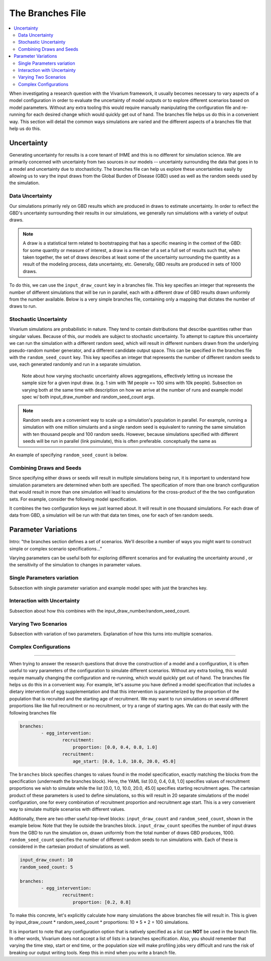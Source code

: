 =================
The Branches File
=================

.. contents::
    :depth: 2
    :local:
    :backlinks: none

When investigating a research question with the Vivarium framework, it usually becomes necessary to vary aspects of a model configuration in order to
evaluate the uncertainty of model outputs or to explore different scenarios based on model parameters. Without any extra tooling this would require
manually manipulating the configuration file and re-running for each desired change which would quickly get out of hand. The branches file helps us do
this in a convenient way. This section will detail the common ways simulations are varied and the different aspects of a branches file that help us do this.

Uncertainty
-----------

Generating uncertainty for results is a core tenant of IHME and this is no different for simulation science. We are primarily concerned with uncertainty
from two sources in our models -- uncertainty surrounding the data that goes in to a model and uncertainty due to stochasticity. The branches file can help
us explore these uncertainties easily by allowing us to vary the input draws from the Global Burden of Disease (GBD) used as well as the random seeds
used by the simulation.

Data Uncertainty
^^^^^^^^^^^^^^^^
Our simulations primarily rely on GBD results which are produced in draws to estimate uncertainty. In order to reflect the GBD's uncertainty surrounding their
results in our simulations, we generally run simulations with a variety of output draws.

.. note::
    A draw is a statistical term related to bootstrapping that has a specific meaning in the context of the GBD: for some quantity or measure of interest, a
    draw is a member of a set a full set of results such that, when taken together, the set of draws describes at least some of the uncertainty surrounding
    the quantity as a result of the modeling process, data uncertainty, etc. Generally, GBD results are produced in sets of 1000 draws.

To do this, we can use the ``input_draw_count`` key in a branches file. This key specifies an integer that represents the number of different simulations that
will be run in parallel, each with a different draw of GBD results drawn uniformly from the number available. Below is a very simple branches file, containing
only a mapping that dictates the number of draws to run.

.. code-block:: yaml
    input_draw_count: 10

Stochastic Uncertainty
^^^^^^^^^^^^^^^^^^^^^^
Vivarium simulations are probabilistic in nature. They tend to contain distributions that describe quantities rather than singular values. Because of this,
our models are subject to stochastic uncertainty. To attempt to capture this uncertainty we can run the simulation with a different random seed, which will
result in different numbers drawn from the underlying pseudo-random number generator, and a different candidate output space. This can be specified in the
branches file with the ``random_seed_count`` key. This key specifies an integer that represents the number of different random seeds to use, each generated
randomly and run in a separate simulation.

    Note about how varying stochastic uncertainty allows aggregations, effectively letting us increase
    the sample size for a given input draw. (e.g. 1 sim with 1M people == 100 sims with 10k people).
    Subsection on varying both at the same time with description on how we arrive at the number of runs and example
    model spec w/ both input_draw_number and random_seed_count args.

.. note::
    Random seeds are a convenient way to scale up a simulation's population in parallel. For example, running a simulation with one million simulants and a
    single random seed is equivalent to running the same simulation with ten thousand people and 100 random seeds. However, because simulations specified
    with different seeds will be run in parallel (link psimulate), this is often preferable.
    conceptually the same as

An example of specifying ``random_seed_count`` is below.

.. code-block:: yaml
    random_seed_count: 100

Combining Draws and Seeds
^^^^^^^^^^^^^^^^^^^^^^^^^
Since specifying either draws or seeds will result in multiple simulations being run, it is important to understand how simulation parameters are determined
when both are specified. The specification of more than one branch configuration that would result in more than one simulation will lead to simulations for the
cross-product of the the two configuration sets. For example, consider the following model specification.

.. code-block:: yaml
    input_draw_count: 100
    random_seed_count: 10

It combines the two configuration keys we just learned about. It will result in one thousand simulations. For each draw of data from GBD, a simulation will be
run with that data ten times, one for each of ten random seeds.

Parameter Variations
--------------------

Intro: "the branches section defines a set of scenarios. We'll describe a number of ways you might want to construct
simple or complex scenario specifications..."

Varying parameters can be useful both for exploring different scenarios and for evaluating the uncertainty around , or the sensitivity of the simulation to changes
in parameter values.

Single Parameters variation
^^^^^^^^^^^^^^^^^^^^^^^^^^^
Subsection with single parameter variation and example model spec with just the branches key.

Interaction with Uncertainty
^^^^^^^^^^^^^^^^^^^^^^^^^^^^
Subsection about how this combines with the input_draw_number/random_seed_count.

Varying Two Scenarios
^^^^^^^^^^^^^^^^^^^^^
Subsection with variation of two parameters. Explanation of how this turns into multiple scenarios.

Complex Configurations
^^^^^^^^^^^^^^^^^^^^^^

########################################################################################################################

When trying to answer the research questions that drove the construction of a model and a configuration, it is often
useful to vary parameters of the configuration to simulate different scenarios.  Without any extra tooling, this would
require manually changing the configuration and re-running, which would quickly get out of hand. The branches file helps
us do this in a convenient way. For example, let's assume you have defined a model specification that includes a
dietary intervention of egg supplementation and that this intervention is parameterized by the proportion of the
population that is recruited and the starting age of recruitment. We may want to run simulations on several different
proportions like like full recruitment or no recruitment, or try a range of starting ages. We can do that easily with
the following branches file

.. code-block:: yaml

    branches:
            - egg_intervention:
                    recruitment:
                        proportion: [0.0, 0.4, 0.8, 1.0]
                    recruitment:
                        age_start: [0.0, 1.0, 10.0, 20.0, 45.0]

The ``branches`` block specifies changes to values found in the model specification, exactly matching the blocks from
the specification (underneath the branches block).  Here, the YAML list [0.0, 0.4, 0.8, 1.0] specifies values of
recruitment proportions we wish to simulate while the list [0.0, 1.0, 10.0, 20.0, 45.0] specifies starting recruitment
ages. The cartesian product of these parameters is used to define simulations, so this will result in 20 separate
simulations of the model configuration, one for every combination of recruitment proportion and recruitment age start.
This is a very convenient way to simulate multiple scenarios with different values.

Additionally, there are two other useful top-level blocks: ``input_draw_count`` and ``random_seed_count``, shown in the
example below. Note that they lie outside the branches block. ``input_draw_count`` specifies the number of input draws
from the GBD to run the simulation on, drawn uniformly from the total number of draws GBD produces, 1000.
``random_seed_count`` specifies the number of different random seeds to run simulations with. Each of these is
considered in the cartesian product of simulations as well.

.. code-block:: yaml

    input_draw_count: 10
    random_seed_count: 5

    branches:
            - egg_intervention:
                    recruitment:
                        proportion: [0.2, 0.8]

To make this concrete, let's explicitly calculate how many simulations the above branches file will result in. This is
given by input_draw_count * random_seed_count * proportions: 10 * 5 * 2 = 100 simulations.

It is important to note that any configuration option that is natively specified as a list can **NOT**
be used in the branch file.  In other words, Vivarium does not accept a list of lists in a branches specification. Also,
you should remember that varying the time step, start or end time, or the population size will make profiling jobs very
difficult and runs the risk of breaking our output writing tools. Keep this in mind when you write a branch file.
